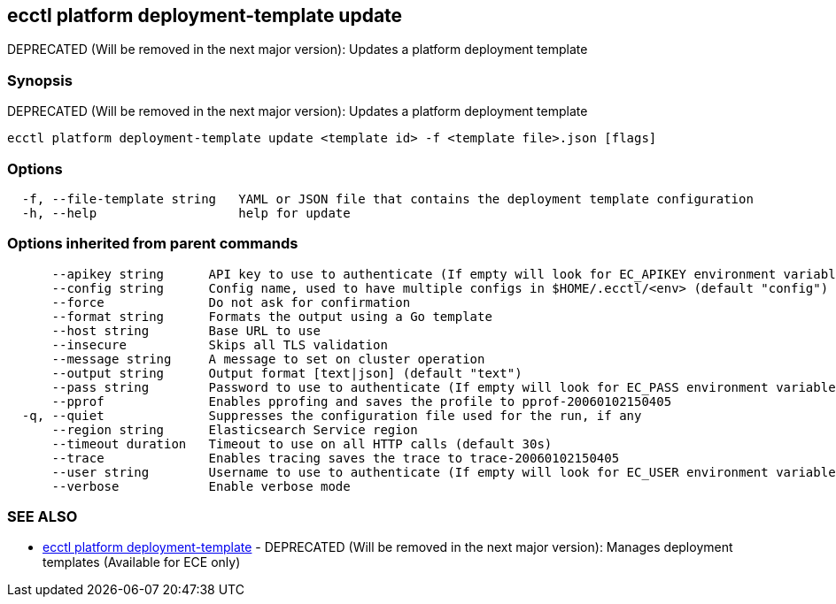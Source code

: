 [#ecctl_platform_deployment-template_update]
== ecctl platform deployment-template update

DEPRECATED (Will be removed in the next major version): Updates a platform deployment template

[float]
=== Synopsis

DEPRECATED (Will be removed in the next major version): Updates a platform deployment template

----
ecctl platform deployment-template update <template id> -f <template file>.json [flags]
----

[float]
=== Options

----
  -f, --file-template string   YAML or JSON file that contains the deployment template configuration
  -h, --help                   help for update
----

[float]
=== Options inherited from parent commands

----
      --apikey string      API key to use to authenticate (If empty will look for EC_APIKEY environment variable)
      --config string      Config name, used to have multiple configs in $HOME/.ecctl/<env> (default "config")
      --force              Do not ask for confirmation
      --format string      Formats the output using a Go template
      --host string        Base URL to use
      --insecure           Skips all TLS validation
      --message string     A message to set on cluster operation
      --output string      Output format [text|json] (default "text")
      --pass string        Password to use to authenticate (If empty will look for EC_PASS environment variable)
      --pprof              Enables pprofing and saves the profile to pprof-20060102150405
  -q, --quiet              Suppresses the configuration file used for the run, if any
      --region string      Elasticsearch Service region
      --timeout duration   Timeout to use on all HTTP calls (default 30s)
      --trace              Enables tracing saves the trace to trace-20060102150405
      --user string        Username to use to authenticate (If empty will look for EC_USER environment variable)
      --verbose            Enable verbose mode
----

[float]
=== SEE ALSO

* xref:ecctl_platform_deployment-template[ecctl platform deployment-template]	 - DEPRECATED (Will be removed in the next major version): Manages deployment templates (Available for ECE only)
